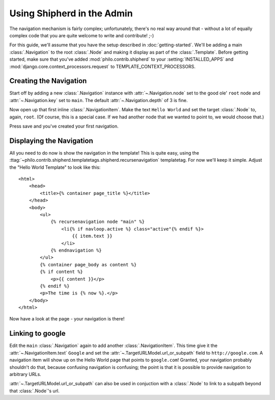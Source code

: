 Using Shipherd in the Admin
===========================

The navigation mechanism is fairly complex; unfortunately, there's no real way around that - without a lot of equally complex code that you are quite welcome to write and contribute! ;-)

For this guide, we'll assume that you have the setup described in :doc:`getting-started`. We'll be adding a main :class:`.Navigation` to the root :class:`.Node` and making it display as part of the :class:`.Template`. Before getting started, make sure that you've added :mod:`philo.contrib.shipherd` to your :setting:`INSTALLED_APPS` and :mod:`django.core.context_processors.request` to TEMPLATE_CONTEXT_PROCESSORS.

Creating the Navigation
+++++++++++++++++++++++

Start off by adding a new :class:`.Navigation` instance with :attr:`~.Navigation.node` set to the good ole' ``root`` node and :attr:`~.Navigation.key` set to ``main``. The default :attr:`~.Navigation.depth` of 3 is fine.

Now open up that first inline :class:`.NavigationItem`. Make the text ``Hello World`` and set the target :class:`.Node` to, again, ``root``. (Of course, this is a special case. If we had another node that we wanted to point to, we would choose that.)

Press save and you've created your first navigation.

Displaying the Navigation
+++++++++++++++++++++++++

All you need to do now is show the navigation in the template! This is quite easy, using the :ttag:`~philo.contrib.shipherd.templatetags.shipherd.recursenavigation` templatetag. For now we'll keep it simple. Adjust the "Hello World Template" to look like this::
	
	<html>
	    <head>
	        <title>{% container page_title %}</title>
	    </head>
	    <body>
	        <ul>
	            {% recursenavigation node "main" %}
	                <li{% if navloop.active %} class="active"{% endif %}>
	                    {{ item.text }}
	                </li>
	            {% endnavigation %}
	        </ul>
	        {% container page_body as content %}
	        {% if content %}
	            <p>{{ content }}</p>
	        {% endif %}
	        <p>The time is {% now %}.</p>
	    </body>
	</html>

Now have a look at the page - your navigation is there!

Linking to google
+++++++++++++++++

Edit the ``main`` :class:`.Navigation` again to add another :class:`.NavigationItem`. This time give it the :attr:`~.NavigationItem.text` ``Google`` and set the :attr:`~.TargetURLModel.url_or_subpath` field to ``http://google.com``. A navigation item will show up on the Hello World page that points to ``google.com``! Granted, your navigation probably shouldn't do that, because confusing navigation is confusing; the point is that it is possible to provide navigation to arbitrary URLs.

:attr:`~.TargetURLModel.url_or_subpath` can also be used in conjuction with a :class:`.Node` to link to a subpath beyond that :class:`.Node`'s url.

